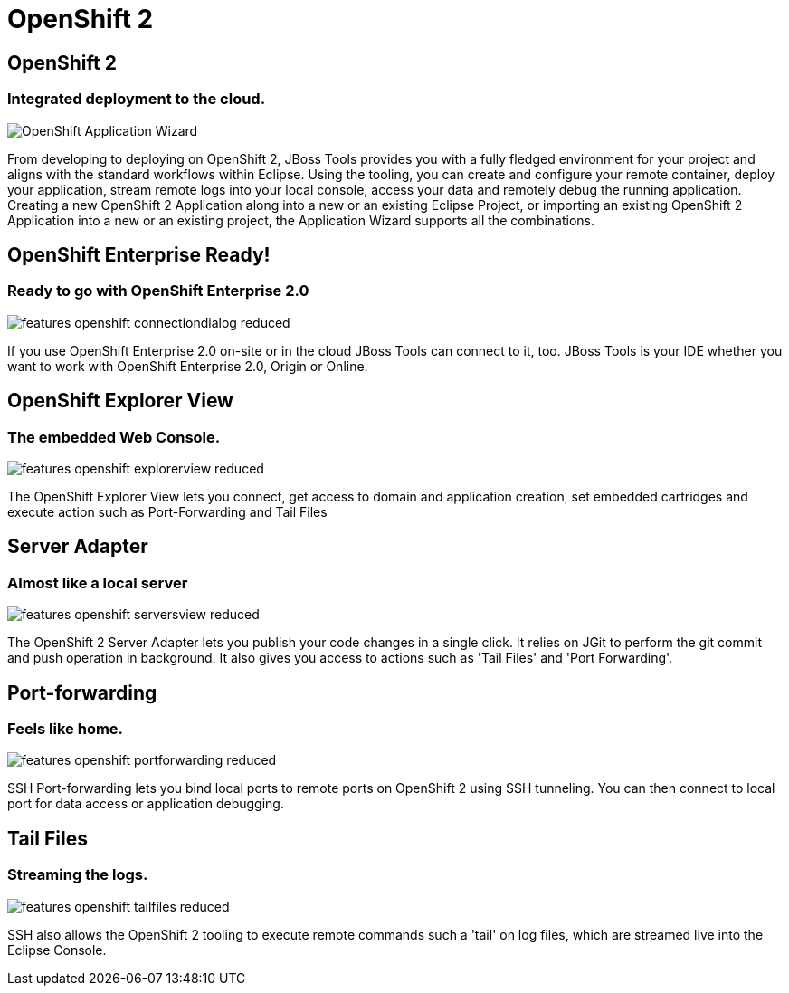 = OpenShift 2
:page-layout: features
:page-product_id: jbt_core
:page-feature_id: openshift2
:page-feature_image_url: images/openshift_icon_256px.png
:page-feature_highlighted: true
:page-feature_order: 2
:page-feature_tagline: Cloud on steroids

== OpenShift 2
=== Integrated deployment to the cloud.
image::images/features-openshift-applicationwizard-reduced.png[OpenShift Application Wizard]

From developing to deploying on OpenShift 2, JBoss Tools provides you with a fully fledged
environment for your project and aligns with the standard workflows within Eclipse.
Using the tooling, you can create and configure your remote container, deploy your application,
stream remote logs into your local console, access your data and remotely debug the running application.
Creating a new OpenShift 2 Application along into a new or an existing Eclipse Project,
or importing an existing OpenShift 2 Application into a new or an existing project, the Application Wizard supports all the combinations.

== OpenShift Enterprise Ready!
=== Ready to go with OpenShift Enterprise 2.0
image::images/features-openshift-connectiondialog-reduced.png[]

If you use OpenShift Enterprise 2.0 on-site or in the cloud JBoss Tools can connect to it, too.
JBoss Tools is your IDE whether you want to work with OpenShift Enterprise 2.0, Origin or Online.

== OpenShift Explorer View
=== The embedded Web Console.
image::images/features-openshift-explorerview-reduced.png[]

The OpenShift Explorer View lets you connect, get access to domain and application creation,
set embedded cartridges and execute action such as Port-Forwarding and Tail Files

== Server Adapter
=== Almost like a local server
image::images/features-openshift-serversview-reduced.png[]

The OpenShift 2 Server Adapter lets you publish your code changes in a single click.
It relies on JGit to perform the git commit and push operation in background.
It also gives you access to actions such as 'Tail Files' and 'Port Forwarding'.

== Port-forwarding
=== Feels like home.
image::images/features-openshift-portforwarding-reduced.png[]

SSH Port-forwarding lets you bind local ports to remote ports on OpenShift 2 using SSH tunneling.
You can then connect to local port for data access or application debugging.

== Tail Files
=== Streaming the logs.
image::images/features-openshift-tailfiles-reduced.png[]

SSH also allows the OpenShift 2 tooling to execute remote commands such a 'tail' on log files,
which are streamed live into the Eclipse Console.
